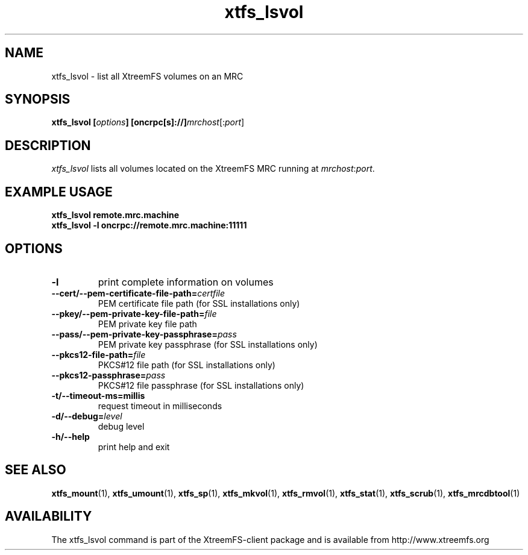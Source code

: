 .TH xtfs_lsvol 1 "April 2009" "The XtreemFS Distributed File System" "XtreemFS client"
.SH NAME
xtfs_lsvol \- list all XtreemFS volumes on an MRC
.SH SYNOPSIS
\fBxtfs_lsvol [\fIoptions\fB] [oncrpc[s]://]\fImrchost\fR[:\fIport\fR]
.br

.SH DESCRIPTION
.I xtfs_lsvol
lists all volumes located on the XtreemFS MRC running at \fImrchost\fR:\fIport\fR.

.SH EXAMPLE USAGE
.B "xtfs_lsvol remote.mrc.machine
.br
.B "xtfs_lsvol -l oncrpc://remote.mrc.machine:11111

.SH OPTIONS
.TP
\fB\-l
print complete information on volumes
.TP
\fB\-\-cert/-\-pem\-certificate\-file\-path=\fIcertfile
PEM certificate file path (for SSL installations only)
.TP
\fB\-\-pkey/\-\-pem\-private\-key\-file\-path=\fIfile
PEM private key file path
.TP
\fB\-\-pass/\-\-pem\-private\-key\-passphrase=\fIpass
PEM private key passphrase (for SSL installations only)
.TP
\fB\-\-pkcs12\-file\-path=\fIfile
PKCS#12 file path (for SSL installations only)
.TP
\fB\-\-pkcs12\-passphrase=\fIpass
PKCS#12 file passphrase (for SSL installations only)
.TP
\fB\-t/\-\-timeout\-ms=millis
request timeout in milliseconds
.TP
\fB\-d/\-\-debug=\fIlevel
debug level
.TP
\fB\-h/\-\-help
print help and exit

.SH "SEE ALSO"
.BR xtfs_mount (1),
.BR xtfs_umount (1),
.BR xtfs_sp (1),
.BR xtfs_mkvol (1),
.BR xtfs_rmvol (1),
.BR xtfs_stat (1),
.BR xtfs_scrub (1),
.BR xtfs_mrcdbtool (1)

.SH AVAILABILITY
The xtfs_lsvol command is part of the XtreemFS-client package and is available from http://www.xtreemfs.org